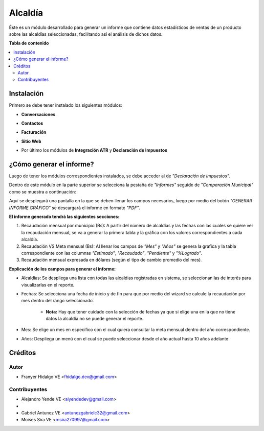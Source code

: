 =========
Alcaldía
=========

Éste es un módulo desarrollado para generar un informe que contiene datos estadísticos de ventas de un producto sobre las alcaldías seleccionadas, facilitando así el análisis de dichos datos.

**Tabla de contenido**

.. contents::
  :local:

Instalación
===========

Primero se debe tener instalado los siguientes módulos:

- **Conversaciones**

.. image:: img/conversaciones.png

- **Contactos**

.. image:: img/contactos.png

- **Facturación**

.. image:: img/facturacion.png

- **Sitio Web**

.. image:: img/sitio_web.png

- Por último los módulos de **Integración ATR** y **Declaración de Impuestos**

.. image:: img/impuestos.png

¿Cómo generar el informe?
===========================

Luego de tener los módulos correspondientes instalados, se debe acceder al de *"Declaración de Impuestos"*.

Dentro de este módulo en la parte superior se selecciona la pestaña de *"Informes"* seguido de *"Comparación Municipal"* como se muestra a continuación:

.. image:: img/alcaldia_1.png

Aquí se desplegará una pantalla en la que se deben llenar los campos necesarios, luego por medio del botón *"GENERAR INFORME GRÁFICO"* se descargará el informe en formato *"PDF"*.

.. image:: img/alcaldia_2.png

**El informe generado tendrá las siguientes secciones:**

1. Recaudación mensual por municipio (Bs): A partir del número de alcaldías y las fechas con las cuales se quiere ver la recaudación mensual, se va a generar la primera tabla y la gráfica con los valores correspondientes a cada alcaldía.

2. Recaudación VS Meta mensual (Bs): Al llenar los campos de *"Mes"* y *"Años"* se genera la grafica y la tabla correspondiente con las columnas *"Estimado"*, *"Recaudado"*, *"Pendiente"* y *"%Logrado"*.

3. Recaudación mensual expresada en dólares (según el tipo de cambio promedio del mes).

**Explicación de los campos para generar el informe:**

- Alcaldías: Se despliega una lista con todas las alcaldias registradas en sistema, se seleccionan las de interés para visualizarlas en el reporte.

- Fechas: Se selecciona una fecha de inicio y de fin para que por medio del wizard se calcule la recaudación por mes dentro del rango seleccionado.

	- **Nota:** Hay que tener cuidado con la selección de fechas ya que si elige una en la que no tiene datos la alcaldía no se puede generar el reporte.

- Mes: Se elige un mes en específico con el cual quiera consultar la meta mensual dentro del año correspondiente.

- Años: Despliega un menú con el cual se puede seleccionar desde el año actual hasta 10 años adelante

Créditos
========

Autor
~~~~~

* Franyer Hidalgo VE <fhidalgo.dev@gmail.com>

Contribuyentes
~~~~~~~~~~~~~~

* Alejandro Yende VE <alyendedev@gmail.com>
* 
* Gabriel Antunez VE <antunezgabrielc32@gmail.com>
* Moiśes Sira VE <msira270997@gmail.com>
